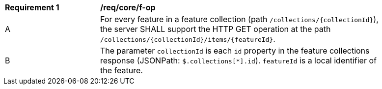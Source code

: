 [[req_core_f-op]]
[width="90%",cols="2,6a"]
|===
^|*Requirement {counter:req-id}* |*/req/core/f-op*
^|A |For every feature in a feature collection (path `/collections/{collectionId}`), the server SHALL support the HTTP GET operation at the path `/collections/{collectionId}/items/{featureId}`.
^|B |The parameter `collectionId` is each `id` property in the feature collections response (JSONPath: `$.collections[*].id`). `featureId` is a local identifier of the feature.
|===
